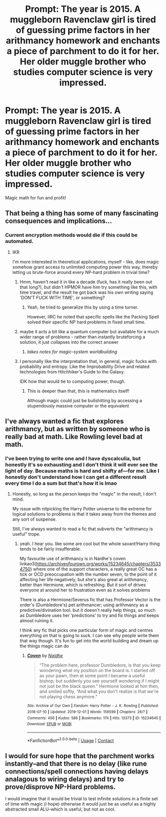 #+TITLE: Prompt: The year is 2015. A muggleborn Ravenclaw girl is tired of guessing prime factors in her arithmancy homework and enchants a piece of parchment to do it for her. Her older muggle brother who studies computer science is very impressed.

* Prompt: The year is 2015. A muggleborn Ravenclaw girl is tired of guessing prime factors in her arithmancy homework and enchants a piece of parchment to do it for her. Her older muggle brother who studies computer science is very impressed.
:PROPERTIES:
:Author: 15_Redstones
:Score: 32
:DateUnix: 1601548236.0
:DateShort: 2020-Oct-01
:FlairText: Prompt
:END:
Magic math for fun and profit!


** That being a thing has some of many fascinating consequences and implications...
:PROPERTIES:
:Author: ABZB
:Score: 25
:DateUnix: 1601556166.0
:DateShort: 2020-Oct-01
:END:

*** Current encryption methods would die if this could be automated.
:PROPERTIES:
:Author: DynMaxBlaze
:Score: 21
:DateUnix: 1601559595.0
:DateShort: 2020-Oct-01
:END:

**** IKR

I'm more interested in theoretical applications, myself - like, does magic somehow grant access to unlimited computing power this way, thereby letting us brute-force around every NP-hard problem in trivial time?
:PROPERTIES:
:Author: ABZB
:Score: 22
:DateUnix: 1601560106.0
:DateShort: 2020-Oct-01
:END:

***** Hmm, haven't read it in like a decade (fuck, has it really been out that long?), but didn't HPMOR have him try something like this, with time travel, and the result he got back was his own writing saying 'DON'T FUCK WITH TIME', or something?
:PROPERTIES:
:Author: RecommendsMalazan
:Score: 9
:DateUnix: 1601582642.0
:DateShort: 2020-Oct-01
:END:

****** Yeah, he tried to generalize this by using a time turner.

However, IIRC he noted that specific spells like the Packing Spell solved their specific NP hard problems in fixed small time.
:PROPERTIES:
:Author: ABZB
:Score: 6
:DateUnix: 1601582844.0
:DateShort: 2020-Oct-01
:END:


***** maybe it acts a bit like a quantum computer but available for a much wider range of problems - rather than instantly bruteforcing a solution, it just collapses into the correct answer
:PROPERTIES:
:Author: CleverShelf008
:Score: 17
:DateUnix: 1601567478.0
:DateShort: 2020-Oct-01
:END:

****** /takes notes for magic-system worldbuilding/
:PROPERTIES:
:Author: ABZB
:Score: 18
:DateUnix: 1601568134.0
:DateShort: 2020-Oct-01
:END:


***** I personally like the interpretation that, in general, magic fucks with probability and entropy. Like the Improbability Drive and related technologies from Hitchhiker's Guide to the Galaxy.

IDK how that would tie to computing power, though.
:PROPERTIES:
:Author: ParanoidDrone
:Score: 4
:DateUnix: 1601585846.0
:DateShort: 2020-Oct-02
:END:

****** This is deeper than that, this is mathematics itself!

Although magic could just be bullshitting by accessing a stupendously massive computer or the equivalent
:PROPERTIES:
:Author: ABZB
:Score: 3
:DateUnix: 1601586032.0
:DateShort: 2020-Oct-02
:END:


** I've always wanted a fic that explores arithmancy, but as written by someone who is really bad at math. Like Rowling level bad at math.
:PROPERTIES:
:Author: SpongeBobmobiuspants
:Score: 7
:DateUnix: 1601590089.0
:DateShort: 2020-Oct-02
:END:

*** I've been trying to write one and I have dyscalculia, but honestly it's so exhausting and I don't think it will ever see the light of day. Because maths is hard and shifty af---for me. Like I honestly don't understand how I can get a different result every time I do a sum but that's how it is lmao
:PROPERTIES:
:Author: karigan_g
:Score: 1
:DateUnix: 1602979065.0
:DateShort: 2020-Oct-18
:END:

**** Honestly, so long as the person keeps the "magic" in the result, I don't mind.

My issue with nitpicking the Harry Potter universe to the extreme for logical solutions to problems is that it takes away from the themes and any sort of suspense.

Still, I've always wanted to read a fic that subverts the "arithmancy is useful" trope.
:PROPERTIES:
:Author: SpongeBobmobiuspants
:Score: 2
:DateUnix: 1602980729.0
:DateShort: 2020-Oct-18
:END:

***** yeah. I hear you. like some are cool but the whole savant!Harry thing tends to be fairly insufferable.

My favourite use of arithmancy is in Naidhe's coven linkao3([[https://archiveofourown.org/works/15234645/chapters/35334750]]) where one of the support characters, a really great OC has a tick or OCD preoccupation with the number seven, to the point of it affecting her life negatively, but she's also great at arithmancy, better than Hermione, which is refreshing. But it sort of drives everyone at around her to frustration even as it solves problems

There is also a Hermione/Severus fic that has Professor Vector is the order's (Dumbledore's) pet arithmancer; using arithmancy as a predictive/divination tool. but it doesn't really help things, so much as Dumbledore uses her ‘predictions' to try and fix things and keeps almost ruining it.

I think any fic that picks one particular form of magic and centres everything on that is going to suck. I can see why people write them that way though. It's fun to get into the world building and dream up the things magic can do
:PROPERTIES:
:Author: karigan_g
:Score: 1
:DateUnix: 1602987329.0
:DateShort: 2020-Oct-18
:END:

****** [[https://archiveofourown.org/works/15234645][*/Coven/*]] by [[https://www.archiveofourown.org/users/Naidhe/pseuds/Naidhe][/Naidhe/]]

#+begin_quote
  “The problem here, professor Dumbledore, is that you keep wondering what my position on the board is. I started off as your pawn, then at some point I became a useful bishop; but suddenly you see yourself wondering if I might not just be the black queen.” Hermione looked at him then, and smiled softly, “And what you don't realize is that we're not playing chess anymore.”
#+end_quote

^{/Site/:} ^{Archive} ^{of} ^{Our} ^{Own} ^{*|*} ^{/Fandom/:} ^{Harry} ^{Potter} ^{-} ^{J.} ^{K.} ^{Rowling} ^{*|*} ^{/Published/:} ^{2018-07-10} ^{*|*} ^{/Updated/:} ^{2019-12-01} ^{*|*} ^{/Words/:} ^{156599} ^{*|*} ^{/Chapters/:} ^{26/?} ^{*|*} ^{/Comments/:} ^{456} ^{*|*} ^{/Kudos/:} ^{586} ^{*|*} ^{/Bookmarks/:} ^{174} ^{*|*} ^{/Hits/:} ^{13373} ^{*|*} ^{/ID/:} ^{15234645} ^{*|*} ^{/Download/:} ^{[[https://archiveofourown.org/downloads/15234645/Coven.epub?updated_at=1591635200][EPUB]]} ^{or} ^{[[https://archiveofourown.org/downloads/15234645/Coven.mobi?updated_at=1591635200][MOBI]]}

--------------

*FanfictionBot*^{2.0.0-beta} | [[https://github.com/FanfictionBot/reddit-ffn-bot/wiki/Usage][Usage]] | [[https://www.reddit.com/message/compose?to=tusing][Contact]]
:PROPERTIES:
:Author: FanfictionBot
:Score: 1
:DateUnix: 1602987345.0
:DateShort: 2020-Oct-18
:END:


** I would for sure hope that the parchment works instantly--and that there is no delay (like rune connections/spell connections having delays analagous to wiring delays) and try to prove/disprove NP-Hard problems.

I would imagine that it would be trivial to test infinite solutions in a finite set of time with magic (i hope) otherwise it would just be as useful as a highly abstracted small ALU--which is useful, but not as cool.
:PROPERTIES:
:Author: TheRaoster
:Score: 1
:DateUnix: 1601711948.0
:DateShort: 2020-Oct-03
:END:
